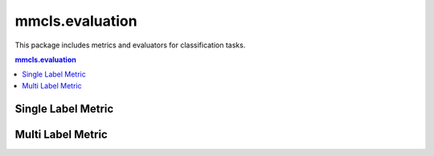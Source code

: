 .. role:: hidden
    :class: hidden-section

.. module:: mmcls.evaluation

mmcls.evaluation
===================================

This package includes metrics and evaluators for classification tasks.

.. contents:: mmcls.evaluation
   :depth: 1
   :local:
   :backlinks: top

Single Label Metric
----------------------

.. autosummary::
   :toctree: generated
   :nosignatures:
   :template: classtemplate.rst

   Accuracy
   SingleLabelMetric

Multi Label Metric
----------------------
.. autosummary::
   :toctree: generated
   :nosignatures:

   AveragePrecision
   MultiLabelMetric
   VOCAveragePrecision
   VOCMultiLabelMetric
